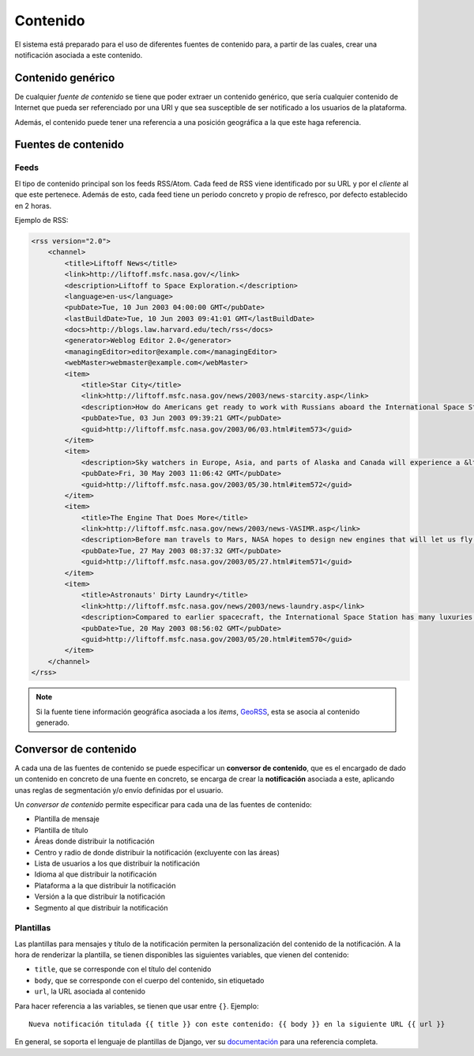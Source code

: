 =========
Contenido
=========

El sistema está preparado para el uso de diferentes fuentes de contenido para, a partir de las cuales,
crear una notificación asociada a este contenido.

Contenido genérico
------------------

De cualquier *fuente de contenido* se tiene que poder extraer un contenido genérico, que sería cualquier contenido de
Internet que pueda ser referenciado por una URI y que sea susceptible de ser notificado a los usuarios de la
plataforma.

Además, el contenido puede tener una referencia a una posición geográfica a la que este haga referencia.

Fuentes de contenido
--------------------

Feeds
^^^^^

El tipo de contenido principal son los feeds RSS/Atom. Cada feed de RSS viene identificado por su URL y
por el *cliente* al que este pertenece. Además de esto, cada feed tiene un periodo concreto y
propio de refresco, por defecto establecido en 2 horas.

Ejemplo de RSS:

.. code-block:: xml

    <rss version="2.0">
        <channel>
            <title>Liftoff News</title>
            <link>http://liftoff.msfc.nasa.gov/</link>
            <description>Liftoff to Space Exploration.</description>
            <language>en-us</language>
            <pubDate>Tue, 10 Jun 2003 04:00:00 GMT</pubDate>
            <lastBuildDate>Tue, 10 Jun 2003 09:41:01 GMT</lastBuildDate>
            <docs>http://blogs.law.harvard.edu/tech/rss</docs>
            <generator>Weblog Editor 2.0</generator>
            <managingEditor>editor@example.com</managingEditor>
            <webMaster>webmaster@example.com</webMaster>
            <item>
                <title>Star City</title>
                <link>http://liftoff.msfc.nasa.gov/news/2003/news-starcity.asp</link>
                <description>How do Americans get ready to work with Russians aboard the International Space Station? They take a crash course in culture, language and protocol at Russia's &lt;a href="http://howe.iki.rssi.ru/GCTC/gctc_e.htm"&gt;Star City&lt;/a&gt;.</description>
                <pubDate>Tue, 03 Jun 2003 09:39:21 GMT</pubDate>
                <guid>http://liftoff.msfc.nasa.gov/2003/06/03.html#item573</guid>
            </item>
            <item>
                <description>Sky watchers in Europe, Asia, and parts of Alaska and Canada will experience a &lt;a href="http://science.nasa.gov/headlines/y2003/30may_solareclipse.htm"&gt;partial eclipse of the Sun&lt;/a&gt; on Saturday, May 31st.</description>
                <pubDate>Fri, 30 May 2003 11:06:42 GMT</pubDate>
                <guid>http://liftoff.msfc.nasa.gov/2003/05/30.html#item572</guid>
            </item>
            <item>
                <title>The Engine That Does More</title>
                <link>http://liftoff.msfc.nasa.gov/news/2003/news-VASIMR.asp</link>
                <description>Before man travels to Mars, NASA hopes to design new engines that will let us fly through the Solar System more quickly.  The proposed VASIMR engine would do that.</description>
                <pubDate>Tue, 27 May 2003 08:37:32 GMT</pubDate>
                <guid>http://liftoff.msfc.nasa.gov/2003/05/27.html#item571</guid>
            </item>
            <item>
                <title>Astronauts' Dirty Laundry</title>
                <link>http://liftoff.msfc.nasa.gov/news/2003/news-laundry.asp</link>
                <description>Compared to earlier spacecraft, the International Space Station has many luxuries, but laundry facilities are not one of them.  Instead, astronauts have other options.</description>
                <pubDate>Tue, 20 May 2003 08:56:02 GMT</pubDate>
                <guid>http://liftoff.msfc.nasa.gov/2003/05/20.html#item570</guid>
            </item>
        </channel>
    </rss>

.. note::
    Si la fuente tiene información geográfica asociada a los *items*, `GeoRSS <https://es.wikipedia.org/wiki/GeoRSS>`_,
    esta se asocia al contenido generado.

Conversor de contenido
----------------------

A cada una de las fuentes de contenido se puede especificar un **conversor de contenido**, que es el encargado de
dado un contenido en concreto de una fuente en concreto, se encarga de crear la **notificación** asociada
a este, aplicando unas reglas de segmentación y/o envío definidas por el usuario.

Un *conversor de contenido* permite especificar para cada una de las fuentes de contenido:

- Plantilla de mensaje
- Plantilla de título
- Áreas donde distribuir la notificación
- Centro y radio de donde distribuir la notificación (excluyente con las áreas)
- Lista de usuarios a los que distribuir la notificación
- Idioma al que distribuir la notificación
- Plataforma a la que distribuir la notificación
- Versión a la que distribuir la notificación
- Segmento al que distribuir la notificación

Plantillas
^^^^^^^^^^

Las plantillas para mensajes y título de la notificación permiten la personalización del
contenido de la notificación. A la hora de renderizar la plantilla, se tienen disponibles
las siguientes variables, que vienen del contenido:

- ``title``, que se corresponde con el título del contenido
- ``body``, que se corresponde con el cuerpo del contenido, sin etiquetado
- ``url``, la URL asociada al contenido

Para hacer referencia a las variables, se tienen que usar entre ``{}``. Ejemplo::

    Nueva notificación titulada {{ title }} con este contenido: {{ body }} en la siguiente URL {{ url }}


En general, se soporta el lenguaje de plantillas de Django, ver su
`documentación <https://docs.djangoproject.com/en/1.11/ref/templates/>`_ para una referencia completa.
